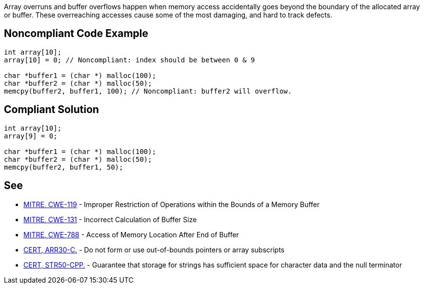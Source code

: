 Array overruns and buffer overflows happen when memory access accidentally goes beyond the boundary of the allocated array or buffer. These overreaching accesses cause some of the most damaging, and hard to track defects.


== Noncompliant Code Example

----
int array[10];
array[10] = 0; // Noncompliant: index should be between 0 & 9

char *buffer1 = (char *) malloc(100);
char *buffer2 = (char *) malloc(50);
memcpy(buffer2, buffer1, 100); // Noncompliant: buffer2 will overflow.
----


== Compliant Solution

----
int array[10];
array[9] = 0;

char *buffer1 = (char *) malloc(100);
char *buffer2 = (char *) malloc(50);
memcpy(buffer2, buffer1, 50);
----


== See

* https://cwe.mitre.org/data/definitions/119.html[MITRE, CWE-119] - Improper Restriction of Operations within the Bounds of a Memory Buffer
* http://cwe.mitre.org/data/definitions/131[MITRE, CWE-131] - Incorrect Calculation of Buffer Size
* https://cwe.mitre.org/data/definitions/788.html[MITRE, CWE-788] - Access of Memory Location After End of Buffer
* https://wiki.sei.cmu.edu/confluence/x/wtYxBQ[CERT, ARR30-C.] - Do not form or use out-of-bounds pointers or array subscripts
* https://wiki.sei.cmu.edu/confluence/x/i3w-BQ[CERT, STR50-CPP.] - Guarantee that storage for strings has sufficient space for character data and the null terminator

